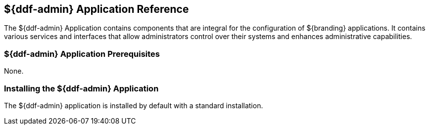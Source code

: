 :title: ${ddf-admin}
:status: published
:type: applicationReference
:summary: Contains components that are integral for the installation and configuration of ${branding} applications.
:order: 01

== {title} Application Reference

The ${ddf-admin} Application contains components that are integral for the configuration of ${branding} applications. It contains various services and interfaces that allow administrators control over their systems and enhances administrative capabilities.

=== ${ddf-admin} Application Prerequisites

None.

=== Installing the ${ddf-admin} Application

The ${ddf-admin} application is installed by default with a standard installation.

